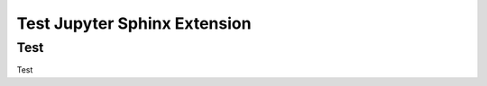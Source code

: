 Test Jupyter Sphinx Extension
=============================

Test
----

Test

.. jupyter-execute::

  from ipywidgets import VBox, jsdlink, IntSlider, Button
  s1, s2 = IntSlider(max=200, value=100), IntSlider(value=40)
  b = Button(icon='legal')
  jsdlink((s1, 'value'), (s2, 'max'))
  VBox([s1, s2, b])


.. jupyter-execute::

  import ipyvolume as ipv
  import numpy as np

  N = 1000
  x, y, z = np.random.normal(0, 1, (3, N))
  fig = ipv.figure()
  scatter = ipv.scatter(x, y, z)
  ipv.show()

  V = np.random.random((128,128,128)) # our 3d array
  ipv.quickvolshow(V)